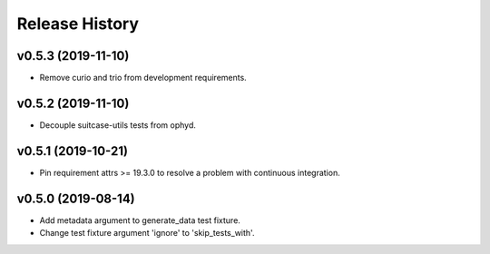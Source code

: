 ===============
Release History
===============

v0.5.3 (2019-11-10)
----------------------------
+ Remove curio and trio from development requirements.

v0.5.2 (2019-11-10)
----------------------------
+ Decouple suitcase-utils tests from ophyd.

v0.5.1 (2019-10-21)
----------------------------
+ Pin requirement attrs >= 19.3.0 to resolve a problem with continuous integration.

v0.5.0 (2019-08-14)
----------------------------
+ Add metadata argument to generate_data test fixture.
+ Change test fixture argument 'ignore' to 'skip_tests_with'.
